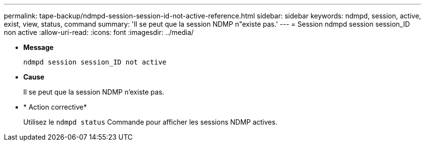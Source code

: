 ---
permalink: tape-backup/ndmpd-session-session-id-not-active-reference.html 
sidebar: sidebar 
keywords: ndmpd, session, active, exist, view, status, command 
summary: 'Il se peut que la session NDMP n"existe pas.' 
---
= Session ndmpd session session_ID non active
:allow-uri-read: 
:icons: font
:imagesdir: ../media/


[role="lead"]
* *Message*
+
`ndmpd session session_ID not active`

* *Cause*
+
Il se peut que la session NDMP n'existe pas.

* * Action corrective*
+
Utilisez le `ndmpd status` Commande pour afficher les sessions NDMP actives.


